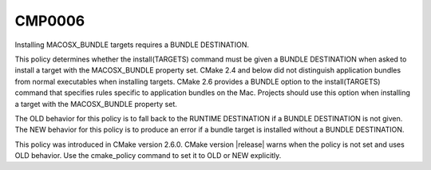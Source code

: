 CMP0006
-------

Installing MACOSX_BUNDLE targets requires a BUNDLE DESTINATION.

This policy determines whether the install(TARGETS) command must be
given a BUNDLE DESTINATION when asked to install a target with the
MACOSX_BUNDLE property set.  CMake 2.4 and below did not distinguish
application bundles from normal executables when installing targets.
CMake 2.6 provides a BUNDLE option to the install(TARGETS) command
that specifies rules specific to application bundles on the Mac.
Projects should use this option when installing a target with the
MACOSX_BUNDLE property set.

The OLD behavior for this policy is to fall back to the RUNTIME
DESTINATION if a BUNDLE DESTINATION is not given.  The NEW behavior
for this policy is to produce an error if a bundle target is installed
without a BUNDLE DESTINATION.

This policy was introduced in CMake version 2.6.0.  CMake version
|release| warns when the policy is not set and uses OLD behavior.  Use
the cmake_policy command to set it to OLD or NEW explicitly.

